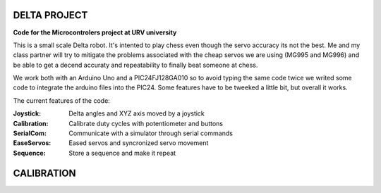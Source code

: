 DELTA PROJECT
==================
**Code for the Microcontrolers project at URV university**

This is a small scale Delta robot. It's intented to play chess even
though the servo accuracy its not the best. Me and my class partner will
try to mitigate the problems associated with the cheap servos we are using
(MG995 and MG996) and be able to get a decend accuraty and repeatability
to finally beat someone at chess.

We work both with an Arduino Uno and a PIC24FJ128GA010 so to avoid typing
the same code twice we writed some code to integrate the arduino files into
the PIC24. Some features have to be tweeked a little bit, but overall it works.

The current features of the code:


:Joystick:	  Delta angles and XYZ axis moved by a joystick
:Calibration: Calibrate duty cycles with potentiometer and buttons
:SerialCom:	  Communicate with a simulator through serial commands
:EaseServos:  Eased servos and syncronized servo movement
:Sequence:	  Store a sequence and make it repeat


CALIBRATION
==================

.. image:: DeltaArduinoTests/ControlPanel.PNG
.. image:: DeltaArduinoTests/Relation_DC_Angle.PNG
